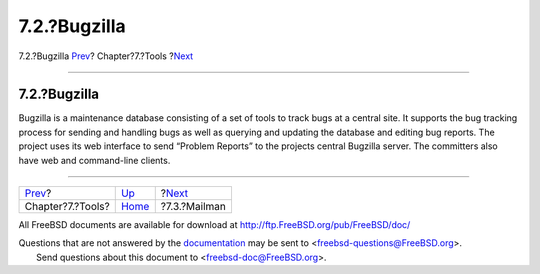 =============
7.2.?Bugzilla
=============

.. raw:: html

   <div class="navheader">

7.2.?Bugzilla
`Prev <tools.html>`__?
Chapter?7.?Tools
?\ `Next <model-mailman.html>`__

--------------

.. raw:: html

   </div>

.. raw:: html

   <div class="section">

.. raw:: html

   <div class="titlepage" xmlns="">

.. raw:: html

   <div>

.. raw:: html

   <div>

7.2.?Bugzilla
-------------

.. raw:: html

   </div>

.. raw:: html

   </div>

.. raw:: html

   </div>

Bugzilla is a maintenance database consisting of a set of tools to track
bugs at a central site. It supports the bug tracking process for sending
and handling bugs as well as querying and updating the database and
editing bug reports. The project uses its web interface to send “Problem
Reports” to the projects central Bugzilla server. The committers also
have web and command-line clients.

.. raw:: html

   </div>

.. raw:: html

   <div class="navfooter">

--------------

+--------------------------+-------------------------+------------------------------------+
| `Prev <tools.html>`__?   | `Up <tools.html>`__     | ?\ `Next <model-mailman.html>`__   |
+--------------------------+-------------------------+------------------------------------+
| Chapter?7.?Tools?        | `Home <index.html>`__   | ?7.3.?Mailman                      |
+--------------------------+-------------------------+------------------------------------+

.. raw:: html

   </div>

All FreeBSD documents are available for download at
http://ftp.FreeBSD.org/pub/FreeBSD/doc/

| Questions that are not answered by the
  `documentation <http://www.FreeBSD.org/docs.html>`__ may be sent to
  <freebsd-questions@FreeBSD.org\ >.
|  Send questions about this document to <freebsd-doc@FreeBSD.org\ >.
